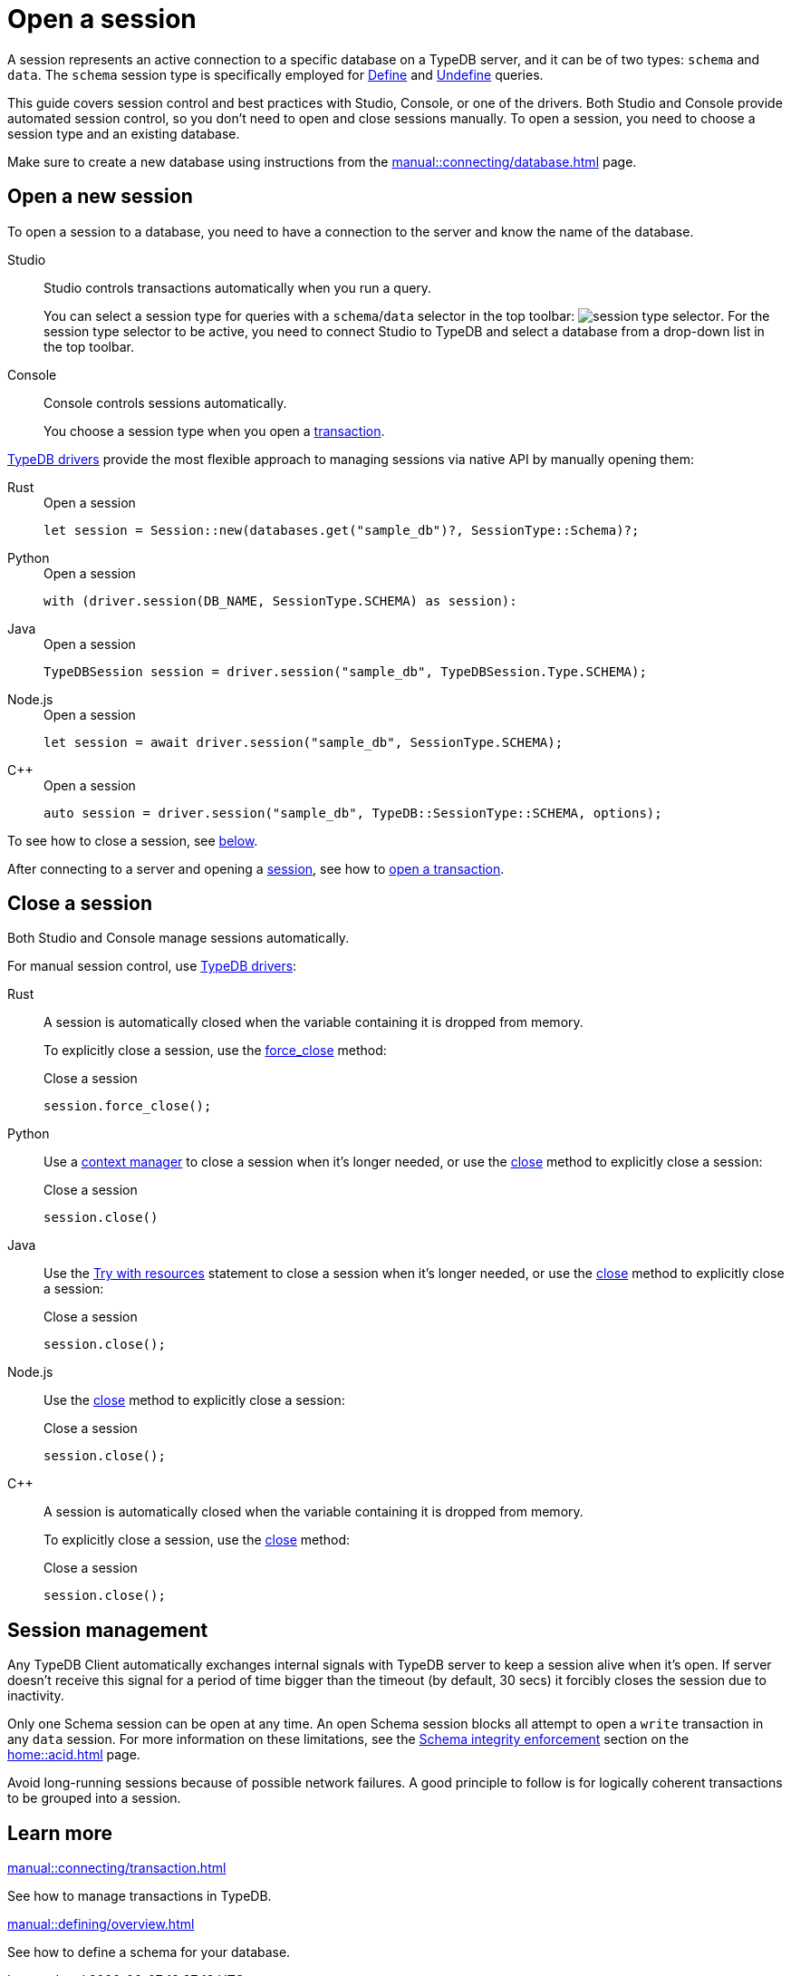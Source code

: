 = Open a session
:tabs-sync-option:
:experimental:

A session represents an active connection to a specific database on a TypeDB server,
and it can be of two types: `schema` and `data`.
The `schema` session type is specifically employed for xref:typeql::schema/define.adoc[Define] and
xref:typeql::schema/undefine.adoc[Undefine] queries.

This guide covers session control and best practices with Studio, Console, or one of the drivers.
Both Studio and Console provide automated session control, so you don't need to open and close sessions manually.
To open a session, you need to choose a session type and an existing database.

Make sure to create a new database
using instructions from the xref:manual::connecting/database.adoc[] page.

== Open a new session

To open a session to a database, you need to have a connection to the server and know the name of the database.

[tabs]
====
Studio::
+
--
Studio controls transactions automatically when you run a query.

You can select a session type for queries with a `schema`/`data` selector in the top toolbar:
image:manual::icons/session-schema.png[session type selector].
For the session type selector to be active, you need to connect Studio to TypeDB
and select a database from a drop-down list in the top toolbar.
--

Console::
+
--
Console controls sessions automatically.

You choose a session type when you open a xref:manual::connecting/transaction.adoc[transaction].
--
====

xref:drivers::overview.adoc[TypeDB drivers]
provide the most flexible approach to managing sessions via native API by manually opening them:

[tabs]
====
Rust::
+
--
.Open a session
[,rust]
----
let session = Session::new(databases.get("sample_db")?, SessionType::Schema)?;
----
--

Python::
+
--
.Open a session
[,python,indent=0]
----
with (driver.session(DB_NAME, SessionType.SCHEMA) as session):
----
--

Java::
+
--
.Open a session
[,java]
----
TypeDBSession session = driver.session("sample_db", TypeDBSession.Type.SCHEMA);
----
--

Node.js::
+
--
.Open a session
[,js]
----
let session = await driver.session("sample_db", SessionType.SCHEMA);
----
--

C++::
+
--
.Open a session
[,cpp]
----
auto session = driver.session("sample_db", TypeDB::SessionType::SCHEMA, options);
----
--
====

To see how to close a session, see <<_close_a_session,below>>.

After connecting to a server and opening a
xref:connecting/session.adoc[session], see how to xref:connecting/transaction.adoc[open a transaction].

[#_close_a_session]
== Close a session

Both Studio and Console manage sessions automatically.

For manual session control, use xref:drivers::overview.adoc[TypeDB drivers]:

[tabs]
====
Rust::
+
--
A session is automatically closed when the variable containing it is dropped from memory.

To explicitly close a session,
use the xref:drivers::rust/api-reference.adoc#_struct_Session_force_close__[force_close] method:

.Close a session
[,rust]
----
session.force_close();
----
--

Python::
+
--
Use a https://peps.python.org/pep-0343/[context manager] to close a session when it's longer needed,
or use the xref:drivers::python/api-reference.adoc#_TypeDBSession_close__[close] method to explicitly close a session:

.Close a session
[,python]
----
session.close()
----
--

Java::
+
--
Use the https://docs.oracle.com/javase/tutorial/essential/exceptions/tryResourceClose.html[Try with resources] statement
to close a session when it's longer needed, or use the
xref:drivers::java/api-reference.adoc#_TypeDBSession_close__[close] method to explicitly close a session:

.Close a session
[,java]
----
session.close();
----
--

Node.js::
+
--
Use the xref:drivers::java/api-reference.adoc#_TypeDBSession_close__[close] method to explicitly close a session:

.Close a session
[,js]
----
session.close();
----
--

C++::
+
--
A session is automatically closed when the variable containing it is dropped from memory.

To explicitly close a session,
use the xref:drivers::java/api-reference.adoc#_TypeDBSession_close__[close] method:

.Close a session
[,cpp]
----
session.close();
----
--
====

== Session management
//best practices?

Any TypeDB Client automatically exchanges internal signals with TypeDB server to keep a session alive when it’s open.
If server doesn't receive this signal for a period of time bigger than the timeout (by default, 30 secs)
it forcibly closes the session due to inactivity.

Only one Schema session can be open at any time.
An open Schema session blocks all attempt to open a `write` transaction in any `data` session.
For more information on these limitations, see the
xref:home::acid.adoc#_schema_integrity[Schema integrity enforcement] section on the xref:home::acid.adoc[] page.

Avoid long-running sessions because of possible network failures.
A good principle to follow is for logically coherent transactions to be grouped into a session.

== Learn more

[cols-2]
--
.xref:manual::connecting/transaction.adoc[]
[.clickable]
****
See how to manage transactions in TypeDB.
****

.xref:manual::defining/overview.adoc[]
[.clickable]
****
See how to define a schema for your database.
****
--
